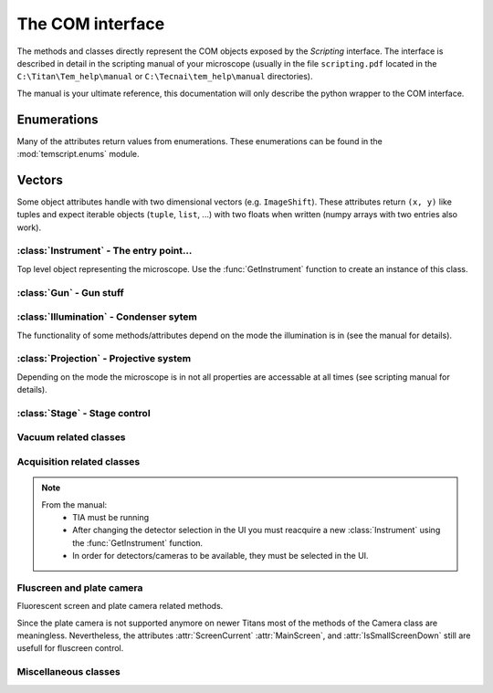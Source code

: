 .. module:: temscript

.. _instrument:

The COM interface
=================

The methods and classes directly represent the COM objects exposed by the *Scripting* interface.
The interface is described in detail in the scripting manual of your microscope
(usually in the file ``scripting.pdf`` located in the ``C:\Titan\Tem_help\manual`` or
``C:\Tecnai\tem_help\manual`` directories).

The manual is your ultimate reference, this documentation will only describe the
python wrapper to the COM interface.

Enumerations
^^^^^^^^^^^^

Many of the attributes return values from enumerations. These enumerations can be found in the
:mod:`temscript.enums` module.

.. versionchanged:: 2.0
    All methods of the COM interface now directly return the enumeration objects. The constants
    from temscript version 1.x are not defined anymore. The numerical values still can be accessed
    by querying the corresponding enum, e.g. ``psmSA`` corresponds to ``ProjectionSubMode.SA``.

Vectors
^^^^^^^

Some object attributes handle with two dimensional vectors (e.g. ``ImageShift``). These
attributes return ``(x, y)`` like tuples and expect iterable objects (``tuple``,
``list``, ...) with two floats when written (numpy arrays with two entries also work).

:class:`Instrument` - The entry point...
----------------------------------------

.. function:: GetInstrument()

    Creates a new instance of the :class:`Instrument` class. If your computer
    is not the microscope's PC or you don't have the *Scripting* option installed on
    your microscope, this method will raise an exception (most likely of the :exc:`OSError`
    type).

.. class:: Instrument

    Top level object representing the microscope. Use the :func:`GetInstrument`
    function to create an instance of this class.

    .. attribute:: Gun

        (read) Instance of :class:`Gun` for access to gun related functionalities

    .. attribute:: Illumination

        (read) Instance of :class:`Illumination` for access to illumination
        system and condenser related functionalities

    .. attribute:: Projection

        (read) Instance of :class:`Projection` for access to projection
        system related functionalities

    .. attribute:: Stage

        (read) Instance of :class:`Stage` for stage control

    .. attribute:: Acquisition

        (read) Instance of :class:`Acquisition` for image acquisition

    .. attribute:: Vacuum

        (read) Instance of :class:`Vacuum` for access to vacuum system related
        functionalities

    .. attribute:: InstrumentModeControl

        (read) Instance of :class:`InstrumentModeControl` for TEM/STEM switching.

    .. attribute:: BlankerShutter

        (read) Instance of :class:`BlankerShutter` for blanker control.

    .. attribute:: Configuration

        (read) Instance of :class:`Configuration` for microscope identification.

    .. attribute:: Camera

        (read) Instance of :class:`Camera` for fluscreen / plate camera control.

        .. versionadded:: 2.0

    .. attribute:: AutoNormalizeEnabled

        (read/write) *bool* Enable/Disable autonormalization procedures

    .. method:: NormalizeAll()

        Normalize all the lenses

        .. versionadded:: 2.0


:class:`Gun` - Gun stuff
------------------------

.. class:: Gun

    .. attribute:: Tilt

        (read/write) (X,Y) tuple in the range of -1.0 to +1.0 (logical units).
        This attribute is inaccessable when the beamblanker (see
        :class:`Illumination`) is active.

    .. attribute:: Shift

        (read/write) (X,Y) tuple in the range of -1.0 to +1.0 (logical units).

    .. attribute:: HTState

        (read/write) *HighTensionState* State of accelerator

        .. versionchanged:: 2.0
            Returns *HighTensionState* instance instead of integer.

    .. attribute:: HTValue

        (read/write) *float* Current acceleration voltage (Volts)

        .. warning::

            Be careful when writing this attribute, it allows you to change the high tension.

    .. attribute:: HTMaxValue

        (read) *float* Max. HT Value of the microscope (Volts)


:class:`Illumination` - Condenser sytem
---------------------------------------

.. class:: Illumination

    The functionality of some methods/attributes depend on the
    mode the illumination is in (see the manual for details).

    .. attribute:: Mode

        (read/write) *IlluminationMode* Setting of minicondensor lens

        .. versionchanged:: 2.0
            Returns *IlluminationMode* instance instead of integer.

    .. attribute:: DFMode

        (read/write) *DarkFieldMode* Dark field mode.

        .. versionchanged:: 2.0
            Returns *DarkFieldMode* instance

    .. attribute:: DarkFieldMode

        (read/write) Alias of :attr:``DFMode``

    .. attribute:: BeamBlanked

        (read/write) *bool* Setting of beam blanker. The beam blanker puts a large current to
        the gun tilt coils to blank the beam before it is entering the condenser system.

    .. attribute:: CondenserStigmator

        (read/write) (X,Y) tuple in the range of -1.0 to +1.0 (logical units).

    .. attribute:: SpotSizeIndex

        (read/write) *int* The spot size (1-11).

    .. attribute:: SpotsizeIndex

        (read/write) Alias of :attr:``SpotSizeIndex``

    .. attribute:: Intensity

        (read/write) *float* Value corresponding to the C2-Knob setting, range
        between 0.0 to 1.0 (logical units)

    .. attribute:: IntensityZoomEnabled

        (read/write) *bool* Enable intensity zoom

    .. attribute:: IntensityLimitEnabled

        (read/write) *bool* Enable Intensity limit

        .. note:: Reading this property raises an exception (E_UNEXPECTED, "Catastrophic failure") on Titan 1.1

    .. attribute:: Shift

        (read/write) (X,Y) tuple of shift value (Meters). This corresponds to
        the *User (Beam) Shift* setting (which is displayed in logical units) in the
        *System Status* page. The scaling between the *Meters* and *logical units*
        depend on the calibration value stored in the aligment.

    .. attribute:: Tilt

        (read/write) Meaning depends on the setting of :attr:`DFMode`
            * in ``DarkFieldMode.CARTESIAN`` mode: (X, Y) tuple of shift value (Radians).
            * in ``DarkFieldMode.CONICAL`` mode: (theta, phi) tuple of angles (Radians).

        This corresponds to the *DF Tilt* setting (which is displayed in logical units) in the
        *System Status* page. The scaling between the *Radians* and the *logical units*
        depend on the calibration value stored in the aligment.

    .. attribute:: RotationCenter

        (read/write) (X,Y) tuple of tilt value (Radians). This corresponds to the
        *Rot. Center* setting (which is displayed in logical units) in the
        *System Status* page. The scaling between the *Radians* and the *logical units*
        depend on the calibration value stored in the aligment.

    .. attribute:: StemMagnification

        (read/write) *float* Magnification in STEM. As the magnification must be
        one of the discret values (as displayed on the micrsocope), the value is
        rounded to the next available value on write.

        .. note::
            On Titan 1.1, reading this attribute fails, if STEM is not available. See :ref:`restrictions`.

    .. attribute:: StemRotation

        (read/write) *float* Rotation in STEM (radians).

        .. note::
            On Titan 1.1, reading this attribute fails, if STEM is not available. See :ref:`restrictions`.

    .. attribute:: CondenserMode

        (read/write) *CondenserMode* Condenser mode
        (Available only on Titan).

        .. versionchanged:: 2.0
            Returns *CondenserMode* instance

    .. attribute:: IlluminatedArea

        (read/write) *float* Illuminated area (meters? Is diameter meant? still to check). Requires parallel
        condensor mode.
        (Available only on Titan and only in `CondenserMode.PARALLEL` mode).

    .. attribute:: ProbeDefocus

        (read/write) *float* Probe defocus (meters) Requires probe condensor mode.
        (Available only on Titan and only in `CondenserMode.PROBE` mode).

    .. attribute:: ConvergenceAngle

        (read/write) *float* Convergence angle (radians) Requires probe condensor mode.
        (Available only on Titan and only in `CondenserMode.PROBE` mode).

    .. method:: Normalize(mode)

        Normalizes condenser lenses. *norm* specifies what elements to normalize, see *IlluminationNormalization*


:class:`Projection` - Projective system
---------------------------------------

.. class:: Projection

    Depending on the mode the microscope is in not all properties are
    accessable at all times (see scripting manual for details).

    .. attribute:: Mode

        (read/write) *ProjectionMode* Mode

        .. versionchanged:: 2.0
            Returns *ProjectionMode* instance instead of integer.

        .. note::
            On Titan 1.1 software changing the mode from IMAGING to DIFFRACTION and back again changes the
            magnification. See :ref:`restrictions`.

    .. attribute:: SubMode

        (read) *ProjectionSubMode* SubMode

        .. versionchanged:: 2.0
            Returns *ProjectionSubMode* instance instead of integer.

    .. attribute:: SubModeString

        (read) *str* Textual description of :attr:`Submode`.

    .. attribute:: LensProgram

        (read/write) *LensProg* Lens program

        .. versionchanged:: 2.0
            Returns *LensProg* instance instead of integer.

    .. attribute:: Magnification

        (read) *float* Magnification as seen be plate camera.
        Use :attr:`MagnificationIndex` to change.

        .. note::
            On Titan 1.1 software this property reads 0.0 regardless of used mode. See :ref:`restrictions`.

    .. attribute:: MagnificationIndex

        (read/write) *int* Magnification setting

    .. attribute:: ImageRotation

        (read) *float* Rotation of image/diffraction pattern with respect
        to specimen (radians)

    .. attribute:: DetectorShift

        (read/write) *ProjectionDetectorShift* Set shift of diffraction pattern to specified axis.

        .. versionchanged:: 2.0
            Returns *ProjectionDetectorShift* instance instead of integer.

    .. attribute:: DetectorShiftMode

        (read/write) *ProjDetectorShiftMode* Shift mode

        .. versionchanged:: 2.0
            Returns *ProjDetectorShiftMode* instance instead of integer.

    .. attribute:: Focus

        (read/write) *float* Focus setting relative to focus preset (logical units).
        Range -1.0 (underfocus) to +1.0 (overfocus).

    .. attribute:: Defocus

        (read/write) *float* Defocus (meters), relative to defocus set with :func:`ResetDefocus`.

    .. attribute:: ObjectiveExcitation

        (read) *float* Objective lens excitation in percent.

    .. attribute:: CameraLength

        (read) *float* Camera length as seen by plate camera (meters). Use
        :attr:`CameraLengthIndex` to change.

    .. attribute:: CameraLengthIndex

        (read/write) *int* Camera length setting

    .. attribute:: ObjectiveStigmator

        (read/write) (X,Y) tuple in the range of -1.0 to +1.0 (logical units).

    .. attribute:: DiffractionStigmator

        (read/write) (X,Y) tuple in the range of -1.0 to +1.0 (logical units).

    .. attribute:: DiffractionShift

        (read/write) (X,Y) tuple of shift value (radians). This corresponds to
        the *User Diffraction Shift* setting (which is displayed in logical units) in the
        *System Status* page. The scaling between the *radians* and *logical units*
        depend on the calibration value stored in the aligment.

    .. attribute:: ImageShift

        (read/write) (X,Y) tuple of shift value (meters). This corresponds to
        the *User (Image) Shift* setting (which is displayed in logical units) in the
        *System Status* page. The scaling between the *Meters* and *logical units*
        depend on the calibration value stored in the aligment.

    .. attribute:: ImageBeamShift

        (read/write) (X,Y) tuple of shift value (meters). Shifts image and while compensating
        for the apparent beam shift.
        From the manual: Don't intermix :attr:`ImageShift` and :attr:`ImageBeamShift`, reset
        one of them ot zero before using the other.

    .. attribute:: ImageBeamTilt

        (read/write) (X,Y) tuple of tilt value. Tilts beam and compensates tilt by diffraction
        shift.

    .. attribute:: ProjectionIndex

        (read/write) *int* Corresponds to :attr:`MagnificationIndex` or
        :attr:`CameraLengthIndex` depending on mode.

    .. attribute:: SubModeMinIndex

        (read) *int* Smallest projection index of current submode.

    .. attribute:: SubModeMaxIndex

        (read) *int* Largest projection index of current submode.

    .. method:: ResetDefocus()

        Sets the :attr:`Defocus` of the current focus setting to zero (does not
        actually change the focus).

    .. method:: ChangeProjectionIndex(steps)

        Changes the current :attr:`ProjectionIndex` by *steps*.

    .. method:: Normalize(norm)

        Normalize projection system. *norm* specifies what elements to normalize, see *ProjectionNormalization*


:class:`Stage` - Stage control
------------------------------

.. class:: Stage

    .. attribute:: Status

        (read) *StageStatus* Status of the stage

        .. versionchanged:: 2.0
            Returns *StageStatus* instance instead of integer.

    .. attribute:: Position

        (read) Current position of stage. The function returns a ``dict``
        object with the values of the individual axes ('x', 'y', 'z', 'a', and 'b').

    .. attribute:: Holder

        (read) *StageHolderType* Type of holder

        .. versionchanged:: 2.0
            Returns *StageHolderType* instance instead of integer.

    .. method:: AxisData(axis)

        Returns tuple with information about that axis. Returned tuple
        is of the form (*min*, *max*, *unit*), where *min* is the minimum
        value, *max* the maximum value of the particular axis, and *unit* is
        a string containing the unit the axis is measured in (either 'meters' or
        'radians'). The *axis* must be one of the axes ('x', 'y', 'z', 'a', or 'b').

    .. method:: GoTo(x=None, y=None, z=None, a=None, b=None, speed=None)

        Moves stage to indicated position. Stage is only moved along
        the axes that are not ``None``.

        Optionally the keyword *speed* can be given, which allows to set the
        speed of the movement. 1.0 correspond to the default speed.

        .. note::
            At least with Titan 1.1 software, moving the stage along multiple axes with *speed* keyword set
            fails. Thus movement with *speed* set, must be done along a single axis only. See :ref:`restrictions`.

        .. versionchanged:: 1.0.10
            "speed" keyword added.

        .. versionchanged:: 2.0
            Internally the ``GoToWithSpeed`` method is used, when the *speed* keyword is given. Previous to version 2.0,
            the ``GoToWithSpeed`` method was only used if the *speed* keyword was different from 1.0.

    .. method:: MoveTo(x=None, y=None, z=None, a=None, b=None)

        Moves stage to indicated position. Stage is only moved along
        the axes that are not ``None``. In order to avoid pole-piece
        touch, the movement is carried out in the following order:

            b->0; a->0; z->Z; (x,y)->(X,Y); a->A; b->B

        .. versionchanged:: 2.0
            Invalid keywords raise ValueError (instead of TypeError)


Vacuum related classes
----------------------

.. class:: Vacuum

    .. attribute:: Status

        (read) *VacuumStatus* Status of the vacuum system

        .. versionchanged:: 2.0
            Returns *VacuumStatus* instance instead of integer.

    .. attribute:: PVPRunning

        (read) *bool* Whether the prevacuum pump is running

    .. attribute:: ColumnValvesOpen

        (read/write) *bool* Status of column valves

    .. attribute:: Gauges

        (read) List of :class:`Gauge` objects

    .. method:: RunBufferCycle()

        Runs a buffer cycle.


.. class:: Gauge

    .. attribute:: Name

        (read) *str* Name of the gauge

    .. attribute:: Status

        (read) *GaugeStatus* Status of the gauge

        .. versionchanged:: 2.0
            Returns *GaugeStatus* instance instead of integer.

    .. attribute:: Pressure

        (read) *float* Last measured pressure (Pascal)

    .. attribute:: PressureLevel

        (read) *GaugePressureLevel* Level of the pressure

        .. versionchanged:: 2.0
            Returns *GaugePressureLevel* instance instead of integer.

    .. method:: Read()

        Read the pressure level. Call this before reading the value
        from :attr:`Pressure`.


Acquisition related classes
---------------------------

.. class:: Acquisition

    .. note::

        From the manual:
            * TIA must be running
            * After changing the detector selection in the UI you must
              reacquire a new :class:`Instrument` using the :func:`GetInstrument`
              function.
            * In order for detectors/cameras to be available, they must
              be selected in the UI.

    .. attribute:: Cameras

        (read) List of :class:`CCDCamera` objects.

    .. attribute:: Detectors

        (read) List of :class:`STEMDetector` objects.

    .. attribute:: StemAcqParams

        (read/write) *STEMAcqParams* Acquisition parameters for STEM acquisition.

        In the original Scripting interface the STEM acquisition parameters are
        read/write on the detectors collection returned by the *Detectors* attribute.
        obtained via the list of detectors returned by the Acquisition instance.

        In version 1.X of the temscript adapter, this parameters were set via the STEMDetector
        instances itself, however the setting was common to all detectors.

        .. versionadded:: 2.0

    .. method:: AddAcqDevice(device)

        Adds *device* to the list active devices. *device* must be of
        type :class:`CCDCamera` or :class:`STEMDetector`.

    .. method:: AddAcqDeviceByName(deviceName)

        Adds device with name *deviceName* to the list active devices.

    .. method:: RemoveAcqDevice(device)

        Removes *device* to the list active devices. *device* must be of
        type :class:`CCDCamera` or :class:`STEMDetector`.

    .. method:: RemoveAcqDeviceByName(deviceName)

        Removes device with name *deviceName* to the list active devices.

    .. method:: RemoveAllAcqDevices()

        Clears the list of active devices.

    .. method:: AcquireImages()

        Acquires image from each active device, and returns them as list
        of :class:`AcqImage`.


.. class:: CCDCamera

    .. attribute:: Info

        Information about the camera as instance of :class:`CCDCameraInfo`

    .. attribute:: AcqParams

        Acquisition parameters of the camera as instance of :class:`CCDAcqParams`


.. class:: CCDCameraInfo

    .. attribute:: Name

        (read) *str* Name of CCD camera

    .. attribute:: Height

        (read) *int* Height of camera (pixels)

    .. attribute:: Width

        (read) *int* Width of camera (pixels)

    .. attribute:: PixelSize

        (read) (X, Y)-Tuple with physical pixel size (Manual says nothing about units, seems to be meters)

    .. attribute:: Binnings

        (read) List with supported binning values.

        .. versionchanged:: 2.0
            This attribute now returns a list of int (instead of a numpy array).

    .. attribute:: ShutterModes

        (read) List with supported shutter modes (see *AcqShutterMode* enumeration).

        .. versionchanged:: 2.0
            This attribute now returns a list of AcqShutterMode (instead of a numpy array).

    .. attribute:: ShutterMode

        (read/write) *AcqShutterMode* Selected shutter mode.

        .. versionchanged:: 2.0
            Returns *AcqShutterMode* instance instead of integer.


.. class:: CCDAcqParams

    .. attribute:: ImageSize

        (read/write) *AcqImageSize* Camera area used.

        .. versionchanged:: 2.0
            Returns *AcqImageSize* instance instead of integer.

    .. attribute:: ExposureTime

        (read/write) *float* Exposure time (seconds)

        .. note::
            On Titan 1.1 software images acquired after setting this property might not be acquired with the new
            setting, even though this property reflects the new value when read. See :ref:`restrictions`.

    .. attribute:: Binning

        (read/write) *int* Binning value

        .. note::
            On Titan 1.1 software setting this property also changes the exposure time. See :ref:`restrictions`.

    .. attribute:: ImageCorrection

        (read/write) *AcqImageCorrection* Correction mode.

        .. versionchanged:: 2.0
            Returns *AcqImageCorrection* instance instead of integer.

    .. attribute:: ExposureMode

        (read/write) *AcqExposureMode* Exposure mode.

        .. versionchanged:: 2.0
            Returns *AcqExposureMode* instance instead of integer.

    .. attribute:: MinPreExposureTime

        (read) *float* Smallest pre exposure time (seconds)

    .. attribute:: MaxPreExposureTime

        (read) *float* Largest pre exposure time (seconds)

    .. attribute:: MinPreExposurePauseTime

        (read) *float* Smallest pre exposure pause time (seconds)

    .. attribute:: MaxPreExposurePauseTime

        (read) *float* Largest pre exposure pause time (seconds)

    .. attribute:: PreExposureTime

        (read/write) *float* pre exposure time (seconds)

    .. attribute:: PreExposurePauseTime

        (read/write) *float* pre exposure pause time (seconds)


.. class:: STEMDetector

    .. attribute:: Info

        Information about the detector as instance of :class:`STEMDetectorInfo`

    .. attribute:: AcqParams

        Parameters for STEM acquisition as instance of :class:`STEMAcqParams`. The
        acquisition parameters of all STEM detectors are identical, so this attribute
        will return the same instance for all detectors.

        .. deprecated:: 2.0

            Use the :attr:`StemAcqParams` attribute of the :class:`Acquisition` to set the parameters
            for STEM acqisition.


.. class:: STEMDetectorInfo

    .. attribute:: Name

        (read) *str* Name of detector camera

    .. attribute:: Brightness

        (read/write) *float* Brightness setting of the detector.

    .. attribute:: Contrast

        (read/write) *float* Contrast setting of the detector.

    .. attribute:: Binnings

        (read) List with supported binning values.

        .. versionchanged:: 2.0
            This attribute now returns a list of int (instead of a numpy array).


.. class:: STEMAcqParams

    .. attribute:: ImageSize

        (read/write) *AcqImageSize* Area of scan

        .. versionchanged:: 2.0
            Returns *AcqImageSize* instance instead of integer.

    .. attribute:: DwellTime

        (read/write) *float* Dwell time (seconds)

        .. note::
            On Titan 1.1, reading this attribute fails, if STEM is not available. See :ref:`restrictions`.

    .. attribute:: Binning

        (read/write) *int* Binning value


.. class:: AcqImage

    .. attribute:: Name

        (read) *unicode* Name of camera/detector

    .. attribute:: Height

        (read) *int* Height of acquired data array (pixels)

    .. attribute:: Width

        (read) *int* Width of acquired data array (pixels)

    .. attribute:: Depth

        (read) *int* Unsure: something like dynamic in bits, but not
        correct on our microscope.

    .. attribute:: Array

        (read) *numpy.ndarray* Acquired data as numpy array object.


Fluscreen and plate camera
--------------------------

.. class:: Camera

    Fluorescent screen and plate camera related methods.

    Since the plate camera is not supported anymore on newer Titans most of the methods
    of the Camera class are meaningless. Nevertheless, the attributes :attr:`ScreenCurrent`
    :attr:`MainScreen`, and :attr:`IsSmallScreenDown` still are usefull for fluscreen control.

    .. versionadded:: 2.0

    .. attribute:: Stock

        (read) *int* Number of plates still on stock

    .. attribute:: MainScreen

        (read/write) *ScreenPosition* Position of the fluscreen.

    .. attribute:: IsSmallScreenDown

        (read) *bool* Whether the focus screen is down.

    .. attribute:: MeasuredExposureTime

        (read) *float* Measured exposure time (seconds)

    .. attribute:: FilmText

        (read/write) *str* Text on plate. Up to 96 characters long.

    .. attribute:: ManualExposureTime

        (read/write) *float* Exposure time for manual exposures (seconds)

    .. attribute:: PlateuMarker

        (read/write) *bool*

        .. note:: Undocumented property

    .. attribute:: ExposureNumber

        (read/write) *int* Exposure number. The number is given as a 5 digit number
        plus 100000 * the ASCII code of one of the characters '0' to '9' or 'A' to 'Z'.

    .. attribute:: Usercode

        (read/write) *str* Three letter user code displayed on plate.

    .. attribute:: ManualExposure

        (read/write) *bool* Whether the `ManualExposureTime` will be used for plate exposure.

    .. attribute:: PlateLabelDataType

        (read/write) *PlateLabelDateFormat* Format of the date displayed on plate

    .. attribute:: ScreenDim

        (read/write) *bool* Whether the computer monitor is dimmed

    .. attribute:: ScreenDimText

        (read/write) *str* Test displayed when the computer monitor is dimmed.

    .. attribute:: ScreenCurrent

        (read) *float* The current measured on the flu screen (Amperes)

    .. method:: TakeExposure()

        Take single plate exposure.


Miscellaneous classes
---------------------

.. class:: InstrumentModeControl

    .. attribute:: StemAvailabe

        (read) *bool* Quite self decribing attribute

    .. attribute:: InstrumentMode

        (read/write) *nstrumentMode* TEM or STEM mode

        .. versionchanged:: 2.0
            Returns *nstrumentMode* instance instead of integer.


.. class:: BlankerShutter

    .. attribute:: ShutterOverrideOn

        (read/write) *bool* Overrides shutter control.

        .. warning::

            From the manual: If this override is on, there is no way to
            determine externally, that the override shutter is the active.
            So **always** reset this value from script, when finished.


.. class:: Configuration

    .. attribute:: ProductFamily

        (read) *ProductFamily* Microscope type

        .. versionchanged:: 2.0
            Returns *ProductFamily* instance instead of integer.



